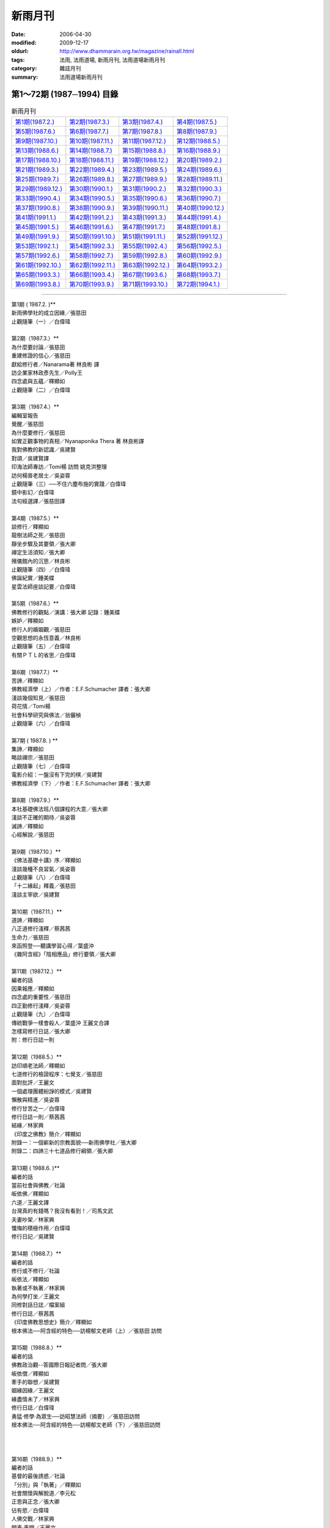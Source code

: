 新雨月刊
##########

:date: 2006-04-30
:modified: 2009-12-17
:oldurl: http://www.dhammarain.org.tw/magazine/rainall.html
:tags: 法雨, 法雨道場, 新雨月刊, 法雨道場新雨月刊
:category: 雜誌月刊
:summary: 法雨道場新雨月刊

第1～72期 (1987─1994) 目錄
~~~~~~~~~~~~~~~~~~~~~~~~~~~~~

.. list-table:: 新雨月刊

  * - `第1期(1987.2.) <{filename}/extra/dhammarain/extra/magazine/rain-01.htm>`__
    - `第2期(1987.3.) <{filename}/extra/dhammarain/extra/magazine/rain-02.htm>`__
    - `第3期(1987.4.) <{filename}/extra/dhammarain/extra/magazine/rain-03.htm>`__
    - `第4期(1987.5.) <{filename}/extra/dhammarain/extra/magazine/rain-04.htm>`__
  * - `第5期(1987.6.) <{filename}/extra/dhammarain/extra/magazine/rain-05.htm>`__
    - `第6期(1987.7.) <{filename}/extra/dhammarain/extra/magazine/rain-06.htm>`__
    - `第7期(1987.8.) <{filename}/extra/dhammarain/extra/magazine/rain-07.htm>`__
    - `第8期(1987.9.) <{filename}/extra/dhammarain/extra/magazine/rain-08.htm>`__
  * - `第9期(1987.10.) <{filename}/extra/dhammarain/extra/magazine/rain-09.htm>`__
    - `第10期(1987.11.) <{filename}/extra/dhammarain/extra/magazine/rain-10.htm>`__
    - `第11期(1987.12.) <{filename}/extra/dhammarain/extra/magazine/rain-11.htm>`__
    - `第12期(1988.5.) <{filename}/extra/dhammarain/extra/magazine/rain-12.htm>`__
  * - `第13期(1988.6.) <{filename}/extra/dhammarain/extra/magazine/rain-13.htm>`__
    - `第14期(1988.7.) <{filename}/extra/dhammarain/extra/magazine/rain-14.htm>`__
    - `第15期(1988.8.) <{filename}/extra/dhammarain/extra/magazine/rain-15.htm>`__
    - `第16期(1988.9.) <{filename}/extra/dhammarain/extra/magazine/rain-16.htm>`__
  * - `第17期(1988.10.) <{filename}/extra/dhammarain/extra/magazine/rain-17.htm>`__
    - `第18期(1988.11.) <{filename}/extra/dhammarain/extra/magazine/rain-18.htm>`__
    - `第19期(1988.12.) <{filename}/extra/dhammarain/extra/magazine/rain-19.htm>`__
    - `第20期(1989.2.) <{filename}/extra/dhammarain/extra/magazine/rain-20.htm>`__
  * - `第21期(1989.3.) <{filename}/extra/dhammarain/extra/magazine/rain-21.htm>`__
    - `第22期(1989.4.) <{filename}/extra/dhammarain/extra/magazine/rain-22.htm>`__
    - `第23期(1989.5.) <{filename}/extra/dhammarain/extra/magazine/rain-23.htm>`__
    - `第24期(1989.6.) <{filename}/extra/dhammarain/extra/magazine/rain-24.htm>`__
  * - `第25期(1989.7.) <{filename}/extra/dhammarain/extra/magazine/rain-25.htm>`__
    - `第26期(1989.8.) <{filename}/extra/dhammarain/extra/magazine/rain-26.htm>`__
    - `第27期(1989.9.) <{filename}/extra/dhammarain/extra/magazine/rain-27.htm>`__
    - `第28期(1989.11.) <{filename}/extra/dhammarain/extra/magazine/rain-28.htm>`__
  * - `第29期(1989.12.) <{filename}/extra/dhammarain/extra/magazine/rain-29.htm>`__
    - `第30期(1990.1.) <{filename}/extra/dhammarain/extra/magazine/rain-30.htm>`__
    - `第31期(1990.2.) <{filename}/extra/dhammarain/extra/magazine/rain-31.htm>`__
    - `第32期(1990.3.) <{filename}/extra/dhammarain/extra/magazine/rain-32.htm>`__
  * - `第33期(1990.4.) <{filename}/extra/dhammarain/extra/magazine/rain-33.htm>`__
    - `第34期(1990.5.) <{filename}/extra/dhammarain/extra/magazine/rain-34.htm>`__
    - `第35期(1990.6.) <{filename}/extra/dhammarain/extra/magazine/rain-35.htm>`__
    - `第36期(1990.7.) <{filename}/extra/dhammarain/extra/magazine/rain-36.htm>`__
  * - `第37期(1990.8.) <{filename}/extra/dhammarain/extra/magazine/rain-37.htm>`__
    - `第38期(1990.9.) <{filename}/extra/dhammarain/extra/magazine/rain-38.htm>`__ 
    - `第39期(1990.11.) <{filename}/extra/dhammarain/extra/magazine/rain-39.htm>`__
    - `第40期(1990.12.) <{filename}/extra/dhammarain/extra/magazine/rain-40.htm>`__
  * - `第41期(1991.1.) <{filename}/extra/dhammarain/extra/magazine/rain-41.htm>`__
    - `第42期(1991.2.) <{filename}/extra/dhammarain/extra/magazine/rain-42.htm>`__
    - `第43期(1991.3.) <{filename}/extra/dhammarain/extra/magazine/rain-43.htm>`__
    - `第44期(1991.4.) <{filename}/extra/dhammarain/extra/magazine/rain-44.htm>`__
  * - `第45期(1991.5.) <{filename}/extra/dhammarain/extra/magazine/rain-45.htm>`__
    - `第46期(1991.6.) <{filename}/extra/dhammarain/extra/magazine/rain-46.htm>`__
    - `第47期(1991.7.) <{filename}/extra/dhammarain/extra/magazine/rain-47.htm>`__
    - `第48期(1991.8.) <{filename}/extra/dhammarain/extra/magazine/rain-48.htm>`__ 
  * - `第49期(1991.9.) <{filename}/extra/dhammarain/extra/magazine/rain-49.htm>`__ 
    - `第50期(1991.10.) <{filename}/extra/dhammarain/extra/magazine/rain-50.htm>`__ 
    - `第51期(1991.11.) <{filename}/extra/dhammarain/extra/magazine/rain-51.htm>`__
    - `第52期(1991.12.) <{filename}/extra/dhammarain/extra/magazine/rain-52.htm>`__ 
  * - `第53期(1992.1.) <{filename}/extra/dhammarain/extra/magazine/rain-53.htm>`__
    - `第54期(1992.3.) <{filename}/extra/dhammarain/extra/magazine/rain-54.htm>`__
    - `第55期(1992.4.) <{filename}/extra/dhammarain/extra/magazine/rain-55.htm>`__
    - `第56期(1992.5.) <{filename}/extra/dhammarain/extra/magazine/rain-56.htm>`__
  * - `第57期(1992.6.) <{filename}/extra/dhammarain/extra/magazine/rain-57.htm>`__
    - `第58期(1992.7.) <{filename}/extra/dhammarain/extra/magazine/rain-58.htm>`__
    - `第59期(1992.8.) <{filename}/extra/dhammarain/extra/magazine/rain-59.htm>`__
    - `第60期(1992.9.) <{filename}/extra/dhammarain/extra/magazine/rain-60htm>`__
  * - `第61期(1992.10.) <{filename}/extra/dhammarain/extra/magazine/rain-61.htm>`__
    - `第62期(1992.11.) <{filename}/extra/dhammarain/extra/magazine/rain-62.htm>`__ 
    - `第63期(1992.12.) <{filename}/extra/dhammarain/extra/magazine/rain-63.htm>`__
    - `第64期(1993.2.) <{filename}/extra/dhammarain/extra/magazine/rain-64.htm>`__
  * - `第65期(1993.3.) <{filename}/extra/dhammarain/extra/magazine/rain-65.htm>`__
    - `第66期(1993.4.) <{filename}/extra/dhammarain/extra/magazine/rain-66.htm>`__
    - `第67期(1993.6.) <{filename}/extra/dhammarain/extra/magazine/rain-67.htm>`__
    - `第68期(1993.7.) <{filename}/extra/dhammarain/extra/magazine/rain-68.htm>`__
  * - `第69期(1993.8.) <{filename}/extra/dhammarain/extra/magazine/rain-69.htm>`__
    - `第70期(1993.9.) <{filename}/extra/dhammarain/extra/magazine/rain-70.htm>`__
    - `第71期(1993.10.) <{filename}/extra/dhammarain/extra/magazine/rain-71.htm>`__
    - `第72期(1994.1.) <{filename}/extra/dhammarain/extra/magazine/rain-72.htm>`__

------

| 第1期 ( 1987.2. )** 
| 新雨佛學社的成立因緣／張慈田
| 止觀隨筆（一）／白偉瑋
| 
| 第2期（1987.3.）** 
| 為什麼要討論／張慈田
| 重建修證的信心／張慈田
| 獻給修行者／Nanarama著 林良彬 譯
| 訪企業家林政彥先生／Polly王
| 四念處與五蘊／釋顯如
| 止觀隨筆（二）／白偉瑋
| 
| 第3期（1987.4.）**
| 編輯室報告
| 覺醒／張慈田
| 為什麼要修行／張慈田
| 如實正觀事物的真相／Nyanaponika Thera 著 林良彬譯
| 我對佛教的新認識／吳建賢
| 對頌／吳建賢譯
| 印海法師專訪／Tomi楊 訪問 姚克洪整理
| 訪何楊晉老居士／吳姿蓉
| 止觀隨筆（三）──不住六塵布施的實踐／白偉瑋
| 鏡中影幻／白偉瑋
| 法句經選譯／張慈田譯
| 
| 第4期（1987.5.）**
| 談修行／釋顯如
| 龍樹法師之死／張慈田
| 靜坐步驟及其要領／張大卿
| 禪定生活須知／張大卿
| 殯儀館內的沉思／林良彬
| 止觀隨筆（四）／白偉瑋
| 佛誕紀實／鍾美蝶
| 星雲法師座談記要／白偉瑋
| 
| 第5期（1987.6.）** 
| 佛教修行的觀點／演講：張大卿 記錄：鍾美蝶
| 嫉妒／釋顯如
| 修行人的婚姻觀／張慈田
| 空觀思想的永恆意義／林良彬
| 止觀隨筆（五）／白偉瑋
| 有關ＰＴＬ的省思／白偉瑋
| 
| 第6期（1987.7.）**
| 苦諦／釋顯如
| 佛教經濟學（上）／作者：E.F.Schumacher 譯者：張大卿
| 淺談幾個知見／張慈田
| 荷花情／Tomi楊
| 社會科學研究與佛法／翁儷楨
| 止觀隨筆（六）／白偉瑋
| 
| 第7期 ( 1987.8. ) **
| 集諦／釋顯如
| 略談禪宗／張慈田
| 止觀隨筆（七）／白偉瑋
| 電影介紹：一盤沒有下完的棋／吳建賢
| 佛教經濟學（下）／作者：E.F.Schumacher 譯者：張大卿
| 
| 第8期（1987.9.）**
| 本社基礎佛法班八個課程的大意／張大卿
| 淺談不正確的期待／吳姿蓉
| 滅諦／釋顯如
| 心經解說／張慈田
| 
| 第9期（1987.10.）**
| 《佛法基礎十講》序／釋顯如 
| 淺談幾種不良習氣／吳姿蓉
| 止觀隨筆（八）／白偉瑋
| 「十二緣起」釋義／張慈田
| 淺談主宰欲／吳建賢
| 
| 第10期（1987.11.）**
| 道諦／釋顯如
| 八正道修行淺釋／蔡茜茜
| 生命力／張慈田
| 來函照登──聽講學習心得／葉盛沖
| 《雜阿含經》「陰相應品」修行要領／張大卿
| 
| 第11期（1987.12.）**
| 編者的話
| 因果報應／釋顯如
| 四念處的重要性／張慈田
| 四正勤修行淺釋／吳姿蓉
| 止觀隨筆（九）／白偉瑋
| 傳統戰爭一樣會殺人／葉盛沖 王麗文合譯
| 怎樣寫修行日誌／張大卿
| 附：修行日誌一則
| 
| 第12期（1988.5.）**
| 訪印順老法師／釋顯如
| 七道修行的檢證程序：七覺支／張慈田
| 面對批評／王麗文
| 一個處理團體紛諍的模式／吳建賢
| 懶散與精進／吳姿蓉
| 修行甘苦之一／白偉瑋
| 修行日誌一則／蔡茜茜
| 結緣／林家興
| 《印度之佛教》簡介／釋顯如
| 附錄一：一個嶄新的宗教面貌──新雨佛學社／張大卿
| 附錄二：四諦三十七道品修行綱領／張大卿
| 
| 第13期 ( 1988.6. )**
| 編者的話
| 當前社會與佛教╱社論
| 皈依佛／釋顯如
| 六道／王麗文譯
| 台灣真的有錢嗎？我沒有看到！／司馬文武
| 夫妻吵架／林家興
| 懺悔的積極作用／白偉瑋
| 修行日記／吳建賢
| 
| 第14期（1988.7.）**
| 編者的話
| 修行或不修行╱社論
| 皈依法／釋顯如
| 執著或不執著／林家興
| 為何學打坐／王麗文
| 同修對話日誌／檔案組
| 修行日誌／蔡茜茜
| 《印度佛教思想史》簡介／釋顯如
| 根本佛法──阿含經的特色──訪楊郁文老師（上）／張慈田 訪問
| 
| 第15期（1988.8.）**
| 編者的話
| 佛教政治觀--答國際日報記者問╱張大卿
| 皈依僧／釋顯如
| 牽手的聯想／吳建賢
| 姻緣因緣／王麗文
| 緣盡情未了／林家興
| 修行日誌／白偉瑋
| 勇猛‧修學‧為眾生──訪昭慧法師（摘要）／張慈田訪問
| 根本佛法──阿含經的特色──訪楊郁文老師（下）／張慈田訪問
| 
| 
| 
| 第16期（1988.9.）**
| 編者的話
| 基督的最後誘惑／社論
| 「分別」與「執著」／釋顯如
| 社會關懷與解脫道／李元松
| 正思與正念／張大卿
| 佔有慾／白偉瑋
| 人佛交戰／林家興
| 開車‧車開／王麗文
| 修行日誌／吳姿蓉
| 淡泊中實踐佛法──訪宏印法師／張慈田 訪問
| 
| 第17期（1988.10.）**
| 編者的話
| 奧運精神與奧運╱社論
| 心靈的淨化／釋顯如
| 鬼門關一天／蔡茜茜
| 教法‧學法‧法次法──訪陳重文老師／張慈田訪問
| 修行日誌之一／吳姿蓉
| 修行日誌之二／白偉瑋
| 心靈之旅──雙溪行／陳慧娟
| 
| 第18期（1988.11.）**
| 自由、獨立與民主╱社論
| 持戒的意義／張大卿
| 也談修行／江煥銘
| 修行的朋友／白偉瑋
| 情緒傷人／林家興
| 都市禪師與學生／張大卿
| 阿含經上的「道」／楊郁文
| 普賢願‧監獄行──訪慈忍法師／張慈田訪問
| 回台三週見聞／吳建賢
| 
| 第19期 ( 1988.12. )**
| 編者的話
| 美國選舉的漏洞╱社論
| 也談我們需要什麼樣的佛法／李元松
| 賭氣‧鬥氣／釋顯如
| 為什麼說得到做不到／張大卿
| 作育人才在靈山──訪淨行法師／張慈田訪問
| 伊甸寓言的涵意／張大卿
| 生活治療法簡介／倪志琳
| 
| 第20期（1989.2.）**
| 漢譯南傳大藏經╱社論
| 人間到處有禪機／新雨禪話
| 尼姑「思凡」與社會介入／張大卿
| 活在眼前一瞬──訪李元松居士／張慈田 訪問
| 學佛人的心路歷程／李元松
| 佛法的流變──《印度佛教思想史》再介紹／釋顯如
| 
| 第21期（1989.3.）**
| 編者的話
| 修行非唯心／社論
| 禪師甲與法師乙／張大卿
| 突破台灣佛教的瓶頸──訪楊惠南教授／張慈田 訪問
| 感情與期待／吳姿蓉
| 溝通／李金玲
| 結婚也是種溝通／李金玲
| 給情婦的一封信／張大卿
| 心靈之旅──獅山行／黃中豪
| 
| 第22期（1989.4.）**
| 編者的話
| 傳教與工運╱社論
| 紫色的菩提──訪林清玄居士／張慈田 訪問
| 我所知道的「思凡」／簡菱儀
| 重整自己的祕思／白偉瑋 譯
| 往事掠影／白偉瑋
| 父母難為／林家興
| 要找媽媽的胖胖情結／王麗文
| 他的婚事／吳建賢
| 
| 第23期（1989.5.）**
| 編者的話
| 鄭南榕的自焚╱社論
| 「生死根本」解惑──記一封印公導師的手諭／釋昭慧
| 佛教徒與社會／釋顯如
| 禪的片段──訪聖嚴法師／張慈田 訪問
| 與台灣人有緣的印順法師／宋澤萊
| 「思凡」事件「微不足道」嗎？──駁林清玄之論／釋昭慧
| 隨筆三則／白偉瑋
| 夫甲妻乙／李金玲
| 「新雨佛教生活營」記事／黃中豪
| 
| 第24期（1989.6.）**
| 編者的話
| 自由民主的因與果╱社論
| 法雨繽紛──新雨生活營札記／張大卿 主講
| 佛教青年的展望──訪淨耀法師／張慈田 訪問
| 星雲法師 你錯了﹗／宋澤萊
| 誰來救救星雲法師──再論「中國佛教」的思想疾病／宋澤萊
| 重訪Subhadra／白偉瑋
| 一段情／陳慧娟
| 白天／王麗文
| 習性三插曲／白偉瑋
| 
| 第25期 ( 1989.7. )**
| 編者的話
| 天安門六四慘案╱社論
| 以阿含經來振興台灣佛教思想／宋澤萊
| 四識住與修行／張大卿
| 佛法與生活座談會(張大卿、黃中豪、黃瓊誼、鄭?青、黃仁封)
| 中國佛教的位置在哪裡﹖／宋澤萊
| 沒有言論自由，宗教信仰會消失的
| 　　──訪西藏黃教大師Geshe Tsultin Gyeltsen／白偉瑋採訪
| 隨筆三則／白偉瑋
| 期待前後／王麗文
| 讀者投書(鄭肇基、釋法嚴、廖宜恩)
| 
| 第26期（1989.8.）**
| 台灣還在戡亂中﹖╱社論
| 比丘尼的世界──訪恆清法師／採訪 張慈田
| 台灣佛教的未來之路──訪宋澤萊老師／採訪 張慈田
| 生命本能與四念處／張大卿
| 《雜阿含經》與初期大乘思想／釋顯如
| 青年佛教徒的圓融工夫／宋澤萊
| 死亡輸出：市場機能的漏洞／Charles Babington 作
| 夫妻的友情／吳建賢
| 安樂死的一個案例／白偉瑋 譯
| 生活札記／王麗文
| 抉擇六例／吳建賢
| 生活點滴／吳姿蓉
| 畏懼的影子／白偉瑋
| 突破完整家庭的神話／林家興
| 歡喜奉行／王靜蓉
| 
| 第27期（1989.9.）**
| 自決是一切契約的前提╱社論
| 佛法與生活座談會(張大卿、蔡國棟、游欣孟、黃中豪、洪載康、施淑貞、
| 蔣月鳳、李俊增)
| 禪師男與法師女／張大卿
| 如是批評──訪傳道法師／採訪 張慈田
| 傳播佛教文化的企業家──文殊機構負責人洪啟嵩訪問記
| 　　(蘇永安﹑楊敏雄、張慈田採訪)
| 印順佛學思想的危險性──評印順的中觀思想／宋澤萊
| 關懷與干涉的聯想／李金玲
| 生氣是怎麼一回事﹖／白偉瑋
| 不要怕生氣／王麗文
| 養臉色／王麗文
| 
| 第28期（1989.11.）**
| 人間紛爭的緣起／社論
| 禪定的生活，生活的禪定（之一）／張大卿
| 台灣佛教的政治出路──訪陳儀深教授／採訪 張慈田
| 《壇經》劇本的最上乘／張大卿
| 心戰又一天／林家興
| 說話／白偉瑋
| 葉送往來風／王麗文
| 
| 第29期（1989.12.）**
| 柏林圍牆與人性尊嚴／社論
| 禪定的生活，生活的禪定（之二）／主講：張大卿老師
| 四神足／張慈田主講
| 自覺與自決／張大卿
| 最惡與最善／林家興
| 神學家對暴力的看法／作者：Rev. Ignacia Ellecuria
| 再愛一次／王麗文
| 
| 第30期（1990.1.）**
| 放棄武力統一，創造共同市場╱社論
| 法海知津（上）──讀《契理契機之人間佛教》／釋顯如
| 佛教徒看選舉／張慈田採訪
| 湯恩比的苦澀情結／張大卿
| 酒色財氣／林家興
| 初探宗教與發展／江明修
| 刀子口.豆腐心／王麗文
| 就這樣過了一天／白偉瑋
| 
| 第31期 ( 1990.2. )**
| 台灣錢的死與活／社論
| 消除煩惱的基本認識──貪瞋痴是三毒／張大卿 主講
| 法海知津（下）──讀《契理契機之人間佛教》／釋顯如
| 緊張的錯覺／黃淑芬
| 佛學研究與修行──訪江燦騰居士／張慈田 採訪
| 佛教徒談自由／吳建賢
| 
| 第32期（1990.3.）**
| 佛教對台灣社會的責任／社論
| 貪妒的病理分析──心理分析與佛法十二因緣的比較（上）／張大卿
| 佛教徒看二二八／採訪／陳慧娟
| 論開智慧／斯里蘭卡 羅(目侯)羅著
| 小雨／王麗文
| 駁江燦騰居士論「佛學研究與修行」／悟慈
| 思想、行動兩皆侏儒──評江燦騰先生之謬論／陳苓
| 覆陳、悟二文的質疑／江燦騰
| 體罰與社會暴力風氣／林家興
| 夫與妻／李赧
| 
| 第33期（1990.4.）**
| 編輯室報告
| 佛法與憲法──評國民黨的民主集中制／社論
| 貪妒的病理分析一一心理分析與佛法十二因緣的比較(下)／張大卿
| 體罰與暴力教育／林家興
| 宋澤萊印象／張慈田 採訪
| 修行日記──並回答「宋澤萊印象」一文／宋澤萊
| 初探儒家與經濟發展──從現象學觀點反省台灣經驗／汪明修
| 設法瞭解孩子／王麗文
| 打電動玩具──觀期待心與主宰欲／呂芳民
| 來函照登／釋昭慧╱張慈田
| 學生運動的崛起／張慈田
| 佛教救國救憲運動／張慈田
| 
| 第34期（1990.5.）**
| 編輯室報告
| 石化業外移的啟示──台灣經濟發展的前瞻／社論
| 涅槃解脫境界(上)╱張大卿 主講
| 佛教徒看墮胎╱採訪 陳素玉
| 一個胚胎學家看墮胎辯論╱譯者：白偉瑋
| 孩子打不得╱林家興
| 剎那悟入聖境──林崇德修行日記／宋澤萊評閱
| 三分鐘自我觀察／許士群
| 台灣地球日╱張慈田
| 回歸原始佛教╱張慈田
| 
| 第35期（1990.6.）**
| 編輯室報告
| 台灣政治文化的兩極／社論
| 涅槃解脫境界(下)／張大卿 主講
| 他山之石：美國版的日本禪／白偉瑋
| 菩提的追尋／康原
| 相聚又相離／林家興
| 狠／王麗文
| 清醒的奇蹟／Thick Nhat Hanh著 林武瑞譯
| 參加 「現代佛法班」心得／維鬘「現代佛法班」(謝忠廷、蔡心淑、謝素鳳、
| 　　　林義文、謝美惠、林武瑞、侯碧霞、孫申娥)
| 傳說中的《新雨》／摘自《史念原始佛法》
| 軍人主政的省思／張慈田
| 僧 團／張慈田
| 
| 第36期（1990.7.）**
| 編輯室報告
| 認識文化內涵／社論
| 原始佛教與精神分析／張大卿 主講
| 鋤惡成善肥－－訪龍真法師／採訪 張慈田
| 家和萬事興／楊平猷
| 觀身不緊／林家興
| 客觀化五陰後的覺醒／黃明賢日記 宋澤萊評閱
| 走出無色定的迷惘／許育嘉
| 參加《現代佛法班》心得／屏東佛青會「現代佛法班」(林忠源、鄭秀緣、張立賢、邱文莉、潘榮智、賴清哲、廖志堅、曾明爵)
| 用餐／Joseph Goldstein 著 林武瑞 譯
| 股市下跌徵候群／許主峰
| 
| 第37期 ( 1990.8. )**
| 編輯室報告
| 死刑是野蠻國的產物／社論
| 無我與涅槃（上）／作者Nyanapolika Mahathera 譯者 張大卿
| 咒語非佛說／釋從信
| 佛教徒看治安／陳慧娟 採訪：行禪法師、陳儀深、傅祖聲、昭慧法師、阮金朝
| 淺談社會治安惡化的因果／林家興
| 教與學(謝素鳳、謝忠廷、林武瑞、許士群、張慈田、林義文)
| 來函照登／黃圭秀
| 感覺／Joseph Goldstein著 林武瑞譯
| 達賴廢止轉世／張慈田
| 槍下不留人／張慈田
| 
| 第38期 ( 1990.9.) 
| 編輯室報告
| 掀開石油戰爭的面紗／社論
| 無我與涅槃（下）／Nyanapolika Mahathera著 張大卿譯
| 斷三結／陳重文口述 謝素鳳整理
| 「一夫一妻制的迷思」讀後／白偉瑋
| 同修通訊／Tomi
| OAK餐桌／Tomi Young
| 比較／李金鈴
| 體罰的因緣／林家興
| 日復一日／林家興
| 體驗／許士群
| 教與學(洪木興、謝忠廷、張慈田)
| 來函／黃順銘
| 念頭／Joseph Goldstein著 林武瑞譯
| 超度／張慈田
| 無殼蝸牛再出擊／張慈田
| 
| 第39期 ( 1990.11. )**
| 編輯室報告
| 戰爭是人類最野蠻的行為／社論
| 主戰論的欺罔性與增上慢／張大卿
| 大空法經講解／陳重文講解 林清玉整理
| 意志／Joseph Goldstein著 林武瑞譯
| 西方僧伽所面臨的問題／羅(目侯)羅法師著 林武瑞．蔡心淑合譯
| 同修對話(陳慧娟、謝素鳳、謝美惠、孫申娥、侯碧霞、蔡心淑、江煥銘)
| 教與學(陳素玉、張慈田、呂芳民)
| 參加「佛法班」心得／台南「佛法班」(林乃峰、黃振輝、林杏枝、黃燕隨、
| 　　　林錦池、薛文彬、蔡錫涵、李慧娟、鄭翠如、曹淑玲、郭丁元)
| 修行日記／黃淑芬
| 佛陀與阿羅漢的差別／張慈田
| 《現代禪》風波／張慈田
| 牛肉在哪裡？／張慈田
| 
| 第40期 ( 1990.12. )**
| 編輯室報告
| 政教分離的意義／社論
| 佛教主張的民主／張大卿
| 空相應緣起隨順法經講解／陳重文
| 法性／羅?羅法師著 林武瑞．蔡心淑譯
| 團體互動面面觀／林武瑞
| 七滅諍法／張慈田
| 淺談斷三結／江煥銘
| 公道何在？——駁幻生比丘的《為印順導師說幾句公道話》／江燦騰
| 教與學(釋成智、張慈田、林清玉)
| 政府的功能／林家興
| 龍發堂抓狂／張慈田
| 為什麼發行彩券？／張慈田
| 
| 第41期 ( 1991.1. )**
| 編輯室報告
| 僧團要定期布薩／社論
| 修行回饋下手處(許士群、薛文彬、曹淑玲、侯碧霞、孫申娥、蔡心淑、
| 　　林義文、謝美惠、林乃峰)
| 破自我中心／黃仁封
| 空相應緣起隨順法經之瑜伽師地論釋（一）「上慢」／陳重文譯述
| 逃避與面對／吳建賢
| 直觀／Joseph Goldstein著 林武瑞．蔡心淑譯
| 團體遊戲／余福興
| 教與學(趙孟隆、陳慧娟、陳琇鳳、陳素玉、吳純、余玉惠、呂芳民、張慈田、謝素鳳)
| 老母親與新生兒之爭／楊惠南
| 佛陀制止戰爭維和平的幾則故事／游有維
| 做田人／張慈田
| 觀音線成立／張慈田
| 三毛之死？／張慈田
| 
| 第42期（1991.2.）**
| 編輯室報告
| 佛制還是僧制／社論
| 現代生活與原始彿教【問答篇】／吳老擇 主答 朱永賜 整理
| 空相應緣起隨順法經之瑜伽師地論釋(二)『甚深』／陳重文 譯述
| 比丘的職責／羅?羅法師主講
| 善知識的話╱證峰法師(林秋梧)
| 秘密可不可說(林武瑞、孫申娥、林義文、張慈田、侯碧霞、謝美惠、蔡心淑)
| 教與學(林義文、孫申娥、張慈田、林武瑞、謝素鳳、蔡心淑)
| 參加「佛法班」心得／ 台北 「佛法班」(趙孟隆、朱永賜、郭明星、陳?鳳、陳雅貞、陳正芬、陳瑞惠、林於灝)
| 二二八超度法會／張慈田
| 為何而戰？／張慈田
| 
| 第43期（1991.3.）**
| 編輯室報告
| 僧制的政治價值／社論
| 原始佛法之定位／吳老擇
| 何謂政治？／羅?羅法師著 林武瑞．蔡心淑譯
| 欲望的壓抑與紓解／傳道法師 口述
| 在家信徒對僧伽內部抗爭的態度／龍口明生著 許洋主譯
| 空相應緣起隨順法經之瑜伽師地論釋(三)「甚深」／陳重文譯述
| 教與學(陳炳坤、宋瑞貞、張慈田、王麗文、曾海洋、葉張華、白芳英、黃金旺)安樂死／張慈田
| 核四廠非建不可？／張慈田
| 
| 第44期（1991.4.）**
| 編輯室報告
| 道德判斷的三種依據╱社論
| 情緒生滅的分析(張慈田、朱永賜、林銘達、鄭玉蘋、林清玉)
| 靜坐／Joseph Goldstein 著 林武瑞‧蔡心淑 譯
| 西藏的命運──如是我讀達賴／白偉瑋
| 英雄的生命歷程／許主峰譯
| 四大教法／陳慧娟
| 教與學(釋惟嚴、張慈田、陳慧娟、陳雅貞、朱永賜)
| 「安樂死」與自殺／釋昭慧
| 　　〔附錄〕自殺──「無有愛」的一種表現／釋昭慧
| 關於〈安樂死〉／張慈田
| 驅睏法／陳素玉
| 獻給修行人／張慈田
| 
| 第45期（1991.5.）**
| 編輯室報告
| 男性運動崛起的因緣／社論
| 蕃薯不驚落土爛 只求枝葉代代湠──《新雨》台北道場啟用典禮記實 
| 阿含學與阿含道／楊郁文 講述 趙孟隆 整理
| 教與學(張慈田、XX、陳雅貞、林銘達)
| 佛教各教派的共同信條／張慈田
| 街頭運動的清道夫
| 只要我喜歡，有什麼不可以／張慈田
| 
| 第46期（1991.6.）**
| 編輯室報告
| 不殺生的宗教境界╱社論
| 阿含學與阿含道 [問答篇]╱楊郁文 主答
| 解析八正道╱宋澤萊
| 於五受陰平等捨住正念正智經講解╱陳重文譯述
| 教與學(張慈田、林清玉、朱永賜)
| 參加「佛法班」心得╱台南佛法班(黃淑惠、許金蓮、邱秀華、蘇文郎、楊調男、黃碧華)
| 佛青會加油！╱張慈田
| 原住民的心聲╱張慈田
| 
| 第47期 ( 1991.7.) 
| 編輯室報告
| 國大‧國小‧人多‧人少──評南斯拉夫分離運動／社論
| 「西化」佛教─—談楊增善法師／Charles T. Tart著 白偉偉譯
| 阿含的政治觀／楊惠南 主講 趙孟隆 整理
| 八正道是克制式的修習嗎？／張慈田
| 禪修與心理治療／Jack Kornfield著 林武瑞‧蔡心淑 譯
| 教與學(張慈田、孫申娥、曹淑玲、謝忠廷、林義文、侯碧霞、陳雅貞、何儀敏、簡雪娥、呂芳民、釋成智、林清玉)
| 原始佛教的語言問題／季羡林
| 佛法生活化／張慈田
| 台灣應重返聯合國／張慈田
| 
| 第48期 ( 1991.8.) 
| 編輯室報告
| 由宗教與政治的關係試論佛教的宗教性格／社論
| 阿含道性(上)／楊郁文主講
| 四念處學人如何開展道情(許士群、蔡錫涵、侯碧霞、蘇文郎、林錦池、謝美惠)
| 於五受陰平等捨住正念正智經之瑜珈師地論釋‘勝利’(一)／陳重文譯述
| 台灣文化的危機與省思／洪惟仁
| 教與學(曹淑玲、林義文、張慈田、謝忠廷、謝素鳳、林武瑞、侯碧霞)
| 生活與夢／林清玉
| 佛法大眾化／張慈田
| 台灣文化的根／張慈田
| 
| 第49期 ( 1991.9.) 
| 編輯室報告
| 學習道場的交通規則——與《台南新雨》互相勉勵／社論
| 阿含道性（下） ／楊郁文 主講 李冷雪芬．姚玉芝 整理
| 觀／Jack Kornfild著 林武瑞 譯
| 雲水僧相談記／許主?
| 洛城隨想／白偉瑋
| 教與學(張慈田、呂芳民、林清玉、林銘達、朱永賜) 
| 學員的心聲(林正樟、林水木、謝榮文、翁玉崑、陳春成、鄭文彬、劉邦炫、陳宗富、郭長橋、陳志柔、羅淑瓊、陳勵忠、王居福、林萬興、謝鳳蓮、陳怡志)
| 離胎者／張慈田
| 本土化的佛教／張慈田
| 舊金山和約與台灣前途／張慈田
| 
| 第50期 (1991.10.) 
| 編輯室報告
| 現前毗尼與法治／社論
| 善知識的話／Ajaan Buddhadasa(佛使比丘)
| 一坎心靈的小店——台南新雨道場啟用典禮記實／孫申娥．侯碧霞．林武瑞．
| 　　林義文．林乃峰 整理
| 美國弘法感懷／照初法師 著 白偉瑋譯
| 僧團的原型與開懷╱張慈田
| 於五受陰等捨住正念正智經之瑜伽師地論釋“勝利”(二)／陳重文 譯述
| 教與學50(張慈田、林銘達、林清玉、林義文、謝素鳳、陳宗富、吳堡基、林正樟)
| 「觀」四則／許士群
| 美麗的小世界／張慈田
| 突破政治禁忌遊戲／張慈田
| 異議人士(翁山蘇姬)獲諾貝爾獎／張慈田
| 
| 第51期 (1991.11.) 
| 編輯室報告
| 佛說平等王的意義╱社論
| 破我見的修行／許士? 主講
| 重建阿含的地位與價值——讀「古仙人徑．現代走法」有感／呂勝強
| 剖析／Jack Kornfield著 林武瑞譯
| 當代緬甸大師馬哈希簡介／Jack Kornfield著 魏善韜譯
| 台灣佛教史的回顧與展望(一)／江燦騰主講
| 廢除死刑／國際特赦組織
| 教與學(張慈田、陳宗富、趙淑穎、曾淑媛、林清玉、黃仁封、林銘達、
| 　　呂芳民、姚玉芝、何儀敏)
| 觀色無常／林清玉
| 滅盡欲貪，心得解脫／呂芳民
| 原始佛教向前行／張慈田
| 有美麗的森林，才有美麗台灣／張慈田
| 制止暴力
| 
| 第52期 ( 1991.12.) 
| 編輯室報告
| 平等王與僧制的關係／社論
| 正念的品質／許士群主講
| 雜阿含經二十一選(一)／莊春江
| 五種慢慢／護法法師 講 謝美惠記
| 禪定對生理心理的影響／Lily de Silva 著 魏善韜譯
| 聖求／陳素玉
| 於五受陰平等捨住正念智經之瑜伽師地論釋‘勝利’(三)／陳重文譯述
| 台灣佛教史的回顧與展望(二)／江燦騰 主講
| 教與學(張慈田、施慎、趙孟隆、林清玉、陳佐台)
| 建立誠實的台灣
| 練習吃飯／鄭文彬
| 制定台灣新憲法╱張慈田
| 
| 第53期 (1992.1.) 
| 編輯室報告
| 依法不依人的自力救濟 ——談佛教介入選舉的途徑／社論
| 修習毘婆舍那禪觀的益處／柏拉般那無陀比丘著
| 四念處／張慈田譯述
| 談龍樹的哲學／淨律法師主答 張慈田 林武瑞訪問
| 雜阿含經二十選(二) ／莊春江
| 台灣佛教史的回顧與展望(三) ／江燦騰主講 
| 拜訪／吳建賢
| 藍色的基隆河／楊平猷
| 鹽寮靈修淨土緣起／區紀復
| 教與學(張慈田、曾淑媛、簡雪娥、林清玉、鄭玉蘋、呂芳民、黃仁封)
| 四念處習作／黃淑芬指導
| 毘婆舍那禪觀／張慈田
| 
| 第54期 ( 1992.3.) 
| 編輯室報告
| 正語與不害的關係——言論自由與責任／社論
| 四聖諦／達摩難陀著 魏善韜
| 略談龍樹中論的復古精神及中觀思想在現代生活的省思╱呂勝強
| 回應〈評《新雨》的《談龍樹的哲學》〉╱張慈田
| 雜阿含經二十選(三)／莊春江
| 當代人間佛教思想的領航者——釋印順法師／江燦騰
| 　　附錄：未來的世界／釋印順
| 台灣文學的回顧與展望／李喬
| 宗教的力量／昭慧法師
| 修行問答／Ajahn Chah 主答 Jack Kornfield 集錄 林武瑞譯
| 請呼喚我的真名／一行禪師著 陳素玉譯
| 慈無量心／陳素玉譯
| 台語文字化／張慈田
| 斯里蘭卡.泰國參訪記／張慈田
| 
| 第55期 ( 1992.4.) 
| 編輯室報告
| 親近善知識／社論
| 奢摩他與毘婆舍那的差別／林武瑞譯
| 四聖諦／許士?主講 
| 生活中的禪味──Christopher Reed ／白偉瑋訪問 江煥銘‧陳慧娟翻譯
| 雜阿含經二十選(四)／莊春江
| 《善知識參訪》自序／張慈田
| 尊重生命？／陳永興
| 教與學(黃中豪、葉相妤、彭雲宏、林瑞蘭、張慈田、林瑜欽)
| 破迷開悟／護法法師講　謝美惠記
| 建立台灣佛教／張慈田
| 以毘婆舍那禪修來提昇台灣佛教的修行品質╱張慈田
| 
| 第56期（1992.5.）**
| 編輯室報告
| 解凍核四的後遺症／社論
| 觀心／張大卿著 林於灝譯
| 如何消除憂慮／淨律法師主講 林源圖譯
| 生死與涅槃／黃淑芬採訪 蔣月鳳整理
| 八正道——中道／達磨難陀法師著 魏善韜譯
| 雜阿含經二十選(五)／莊春江
| 台灣佛教史的回顧與展望(四)／江燦騰 主講
| 修學心得／施慎
| 覺醒／歐尼爾夫婦 著
| 教與學(張慈田、林祺陽、宋瑞貞、白芳英、趙淑穎、林瑞蘭、陳勝德)
| 心藥方／張慈田
| 為和平努力／一行禪師著 陳素玉譯
| 念佛的意義／張慈田
| 關懷國中課程設計／黃淑芬
| 
| 第57期（1992.6.）**
| 編輯室報告
| 人與人相處之道／社論
| 觀身／張大卿 著 林於灝 譯
| 只管觀察——訪楊增善法師╱白偉瑋 訪問 呂貞瑾．曾淑媛 翻譯
| 知心／釋照初 著 林於灝 譯
| 判定佛法真義的準繩——三法印與一實相印／呂勝強
| 台灣佛教史的回顧與展望(五)／江燦騰主講
| 心藥方(二)／張慈田
| 為和平努力(二)／一行禪師 著 陳素玉 譯
| 情緒的觀察／林瑞蘭
| 修行不必擇時日／張慈田
| 關懷地球／張慈田
| 
| 第58期（1992.7.）**
| 編輯室報告
| 垃圾何處去？／社論 
| 一乘清淨道／羅?羅法師 著　魏善韜譯
| 觀受／張大卿 著 林於灝 譯
| 婦女攸關佛教前途——訪卡努那比丘尼／白偉瑋 訪問 林武瑞 翻譯
| 寬容與和解的精神／中村元
| 台灣佛教史的回顧與展望眼(六)／江燦騰主講
| 為和平努力(三)／一行禪師 著 陳素玉 譯
| 教與學／張慈田
| 與蘇巴達比丘的對談／白偉瑋 訪問 林武瑞 翻譯
| 精進法語
| 觀，再觀／張慈田
| 民進黨賄選疑雲／張慈田
| 
| 第59期（1992.8.）**
| 編輯室報告
| 佛法的現代化／社論
| 學佛次第(上)／張大卿主講 鄭玉蘋整理
| 討論佛法的重要性／照初法師著 林於灝譯 
| 不了解自己，就不了解慈悲——Ken McLeod喇嘛／白偉瑋訪問 張嬉麗翻譯
| 修心頌八首／朗日塘巴著 黃啟霖譯
| 台灣佛教史的回顧與展望(七)／江燦騰主講
| 教與學(黃淑芬、張慈田、黃士鑑、鄭玉蘋)
| 談苦／白偉瑋
| 修定／張慈田
| 二次土地改革／張慈田
| 
| 第60期（1992.9.）**
| 編輯室報告
| 佛法的契理與契機／社論
| 學佛次第(下)／張大卿主講 鄭玉蘋整理
| 佛使比丘／Jack Kornfield著 黃仁封譯 
| 自然內觀法／佛使比丘著 黃仁封譯
| 宗教「托拉斯」資源壟斷之情況堪憂／釋昭慧
| 煩惱的根源分析——集諦／許士群主講 陳彩玉整理
| 火燒之教誡／張慈田譯
| 持戒與得定慧／張慈田
| 土地亂源／張慈田
| 念死的功德╱清淨道論
| 
| 第61期 ( 1992.10.) 
| 編輯室報告
| 生命關懷與社會關懷／社論
| 佛教的興起及其思想／莊春江
| 談感受／林清玉
| 綠起法則／達磨難陀著．魏善韜譯
| 從紀念弘一大師百十一歲冥誕談台灣佛教文化主體性的重建／江燦騰
| 來函照登／王贊勳
| 如理思惟--出定讀經／余福興
| 教與學／張慈田
| 無常觀／張慈田
| 修行再出發／張慈田
| 僧事僧決／張慈田
| 人權鬥士獲諾貝爾獎和平／張慈田
| 
| 第62期 ( 1992.11.) 
| 編輯室報告
| 佛教界該如何反賄選／社論 
| 佛教僧團的分裂／莊春江
| 生活的藝術╱佛使比丘著 喇達納．儺陀比丘譯
| 我個人修持的驚人體驗／Dr.S.D. Bhakdi 著 魏善韜
| 煩惱的原因（之一）╱許士群主講 陳彩玉整理
| 「托拉斯」與「樣板」╱張秀珠
| 如理思惟—認識自己／黃淑芬
| 如理思惟—轉變／邱文莉
| 正法：人類的救星／張慈田
| 支持勞工爭取應有的權益／張慈田
| 
| 第63期 (1992.12.) 
| 編輯室報告
| 佛教與生態保育／社論
| 阿姜查╱Jack Kornfied 著 林武瑞譯
| 修行問答(上)／阿姜查主答 林武瑞譯
| 什麼是僧團戒律？／達摩難陀著 魏善韜譯
| 煩惱的原因（之二）／許士群主持 陳彩玉整理
| 來函照登／王麗文
| 勇於認錯／陳慧娟
| 時時提正念／呂芳民
| 教與學／張慈田
| 流浪狗情懷／張文亮
| 做功德／張慈田
| 選舉這條路／張慈田
| 
| 第64期 ( 1993.2.) 
| 編輯室報告
| 誰來關懷遊民？╱張慈田
| 停、看、聽／張慈田
| 四念處法門（一）／林武瑞主講 李慧娟整理
| 修行問答（下）／阿將查主答 林武瑞譯 
| 來自喜馬拉雅山的比丘──訪護法法師／張慈田採訪　廖彩勤整理
| 請勿濫用「小乘」／Dr.P.Kirthinghe魏善韜譯
| 煩惱的原因（三）／許士群主持　陳彩玉整理
| 同修對話／陳素玉
| 如理思惟--想蘊因緣生／陳炳坤
| 如理思惟--停一下／陳蕙蘭
| 錢財與法財／張慈田
| 關懷台灣農民／張慈田
| 
| 第65期 ( 1993.3.) 
| 編輯室報告
| 增上信學╱楊郁文教授主講 陳正芬‧白芳英筆錄
| 混亂、對立與禪定／許士群主講 郭金山筆錄
| 獨參（上）／陳慧娟譯
| 四念處法門（二）／林武瑞主講 李慧娟筆錄
| 教與學(張建榮、張慈田、江永長)
| 自依止，法依止／張慈田
| 台灣錢淹腳目／張慈田
| 
| 第66期 ( 1993.4.) 
| 編輯室報告
| 增上信學（下）／楊郁文主講 陳正芬‧白芳英筆錄
| 四念處法門（三）／林武瑞主講 李慧娟筆錄
| 獨參（中）／陳慧娟譯
| 不安的真相／許士群主持 侯碧霞筆錄
| 如理思惟--禪觀偶得／羅淑瓊
| 如理思惟--一場三個我的戰爭／余福興
| 如理思惟--開展關懷／陳慧娟
| 如理思惟--打破框框／盧俊明
| 如理思惟--因緣果報之旅／白芳英
| 如理思惟--剎那生滅的感覺／白芳英
| 傳說／張慈田
| 海峽兩岸進入談判時代／張慈田
| 為何忍心摧殘生命／張慈田
| 
| 第67期 (1993.5.) 
| 編輯室報告
| 阿姜摩訶布瓦╱Jack Kornfield著 黃仁封譯
| 以智慧開發三摩地(上)╱阿姜摩訶布瓦著 黃仁封譯
| 四念處實修法╱林清玉主講 張耀堂整理
| 毘婆舍那訓練班學員心得(池秋玲、張耀堂、李愛珠、曾清池、戴良忠、陳玲碧)
| 獨參(下)╱陳慧娟譯
| 中阿含說處經╱莊春江著
| 如理思惟--夜坐竹下禪訓記／呂芳民
| 方便道與究竟道╱張慈田
| 遏阻金權政治╱張慈田
| 行人靠左邊走╱張慈田
| 
| 第68期 ( 1993.6.) 
| 編輯室報告
| 修行的態度與道情╱許士群主講 邱秀華整理
| 智慧開發三摩地(下)╱阿姜摩訶布瓦著 黃仁封譯
| 教與學(張慈田、黃仁封、趙淑穎、江鋆欗、白芳英、曾錦梅、黃金旺、
| 郭梨壎、曾海洋、陳炳坤)
| 阿姜央達的格言╱釋紹莊譯
| 法語擷要
| 如理思惟--談急躁╱林武瑞
| 
| 第69期 (1993.8.) 
| 編輯室報告
| 儀式、宗教與佛法╱張大卿
| 清涼法音(上)——訪呂勝強居士╱張慈田採訪．郭麗霞、魏志堅整理
| 由觀根塵識體證無我(上) ╱Uthondara Sayadaw講 大山腳佛教坐禪中心譯
| 如何習修禪定╱許士群
| 談焦慮╱韓桂春
| 懺悔╱張慈田
| 
| 第70期 ( 1993.9.) 
| 編輯室報告
| 佛法精要(上)╱Jack Kornfield著 林武瑞譯
| 法語擷要
| 由觀根塵識體証無我(下)╱U Thondara Sayadaw講．大山腳佛教坐禪中心譯
| 清涼法音(下)——訪呂勝強居士╱張慈田採訪．郭麗霞、魏志堅整理
| 護經唸誦的意義╱達磨難陀著．魏善韜譯
| 忍辱╱張慈田
| 如理思惟--浮草╱洪幸元
| 
| 第71期 (1993.10.) 
| 編輯室報告
| 實用內觀禪修法╱馬哈希著．林武瑞 譯
| 學佛的意義╱林清玉講
| 唐卜陸西亞多╱Jack Kornfield著 黃仁封譯
| 毘婆舍那(觀)的意義╱黃中豪講
| 如理思惟--戰蚊的啟示／余福興
| 小檔案(一)╱許士群
| 小檔案(二)╱許士群
| 
| 第72期 (1994.1) 
| 編輯室報告
| 佛法精要(下)／Jack Kornfield著 林武瑞譯
| 
| 作者群 
| 《法雨道場》簡介 
| 《嘉義新雨雜誌》簡介 
| 嘉義新雨雜誌版權頁 
| 
| 作 者 群
| 
| 張慈田(Bhikkhu Metta,明法比丘)
| 李慧琤
| 釋見兆(尼)
| 林武瑞
| 護法法師(Ven. Dhammagutta,尼泊爾)
| 楊郁文
| 達彌卡法師(S. Dhammika,澳大利亞)
| 張素珍
| 佛使比丘(Ajhaan Buddhadasa,泰國)
| 傑克．康菲爾德(Jack Kornfield)
| 淑一法師(馬來西亞)
| Mr. Godwin老師
| 韋布大師( Webu Sayadaw)
| 鄭?青
| 傑拿克禪師(Chanmyay Sayadaw)
| 鄭文信
| 德雄比丘(Bhikkhu Gunaviro)
| 愚婦
| 法味比丘(Bhikkhu Dhammaraso)
| 蔡文熙
| 宏印法師(比丘)
| 阿姜念(Ajhaan Naeb,泰國)
| 慶定法師(比丘)
| 游振鵬
| 帕奧禪師講( Pha-Auk Sayadaw)
| 黃仁封
| 尋法比丘(陳思檳,馬來西亞)
| 蔡茜茜
| 溫瑪拉尊者(Vimala Sayadaw)
| 許士群
| 慈濟瓦法師(Sujiva禪師,馬來西亞)
| 楊郁文
| Ven. Matara Wri Banarama
| 楊敏雄
| 諾那波尼迦比丘(尼泊爾)
| 莊春江
| 菩提樂沙門(泰國)
| 林武瑞
| 知放(道嚴法師)
| 林清玉 
| 空法師(尼)
| 柳紹華
| 班迪達大師Ven. Visuddhacara
| 蔡香宏
| 雷迪大師(Ledi Sayadaw)
| 方英人
| 本寂比丘(覓寂比丘、Bhikkhu Santagavesaka)
| 李領國
| 釋顯如(比丘)
| 吳一忠
| 釋長恩(馬來西亞)
| Stanley Lin
| 釋開心(馬來西亞)
| 蔡清山
| 釋開弘(馬來西亞)
| 陳慈蘭
| 聖喜尊者(Ven. Ariyananda,斯里蘭卡)
| 羅慶龍
| 法光(沙彌)
| 陳重文
| 阿旃帖(泰國)
| 陳慈蘭
| 阿耆多比丘(Bhikkhu Ajita)
| 黃克中
| Ｍahinda(林欣) (中國‧廣州)
| 朱淑娥
| 釋果儒(尼)
| 蒔芎(羅淑瓊)
| 敏通(尼)
| 余福興
| ◇◇◇◇◇◇◇◇◇◇◇◇◇◇◇◇◇◇◇◇◇◇◇◇◇◇◇◇◇◇◇◇◇◇◇

| 《法雨道場》簡介
| 
| 　　「嘉義新雨道場」在眾多的大德與善友的支持與祝福，很快地在嘉義縣中埔鄉找到約七分地(兩千坪)的園林(舊底：彌陀園)，並於2002年(民國91年)6月30日遷入，並改名為「法雨道場」，新開始組織運作，於9月完成寺廟登記。
| 
| 　　「新雨」最初在美國1987年(民國76年)2月成立，翌年由張慈田居士(明法比丘Thitadhammo，Bhikkhu Metta)回台弘揚，「新雨」曾組織過台灣各地方學員，曾出版「新雨月刊」(1987.2~1994.1)。在嘉義成立「嘉義新雨道場」，出刊「嘉義新雨雜誌」(1994.2.~2003.4.)；目前出刊「法雨雜誌」(2003.12~ )。一路走過來，參與了台灣原始佛教的建構，留下一些法的痕跡。
| 
| 　　道場以呼吸法當做禪觀的要領，也介紹其他的禪法，日常生活的互動(法的分享與回饋)、生活、作務，也佔重要的份量。秉持深度的思惟、實踐、反省法義。道場將繼續出版以巴利三藏為根據的佛教書籍，作為修學參考。但願未來在這道場有更多的精進禪修者完成解脫道。善哉！
| 
| 　　 法雨道場路線： 
| 
| 　　一、由中山高速公路下交流道，往嘉義方向，走北港路，在世賢路右轉，至吳鳳南路右轉，在中埔鄉．後庄左轉(右轉則往白河)，約700公尺，往三界埔方向右轉(金鍠五金百貨的對面)，在「成功國小」前面左轉，過「瑞泰休閒中心」幾十公尺，循「法雨道場」指標右轉，約一公里抵達道場。離中埔鄉後庄約 8 公里。(沿路有「法雨道場」路標)
| 二、由南二高下交流道，往嘉義方向，約150公尺，在「台塑石油」加油站右邊小路左轉，約100公尺有四叉路，轉到左邊算來第二條叉路，循「法雨道場」指標前進，約五公里，三叉路(有紅綠?)右轉，約一公里，右轉過橋，約一公里半，循「法雨道場」指標左轉，約一公里抵達道場。(沿路有路標) 
| 
| 　　* 若從火車站坐計程車 (可議價：250元)
| 　　法雨道場(Dhammavassarama)
| 　　606 台灣‧嘉義縣中埔鄉同仁村柚仔宅50之6號
| 　　No. 50 - 6, You-Tze-Zhai, Tong-Ren Cun, Chong-Pu , Chiayi 606, Taiwan
| 　　Tel：(886)(5) 253-0029 (白天)；Fax：203-0813
| 　　E-mail：newrain@ms22.hinet.net 網址：http：//www.tt034.org.tw/newrain
| 
| ◇◇◇◇◇◇◇◇◇◇◇◇◇◇◇◇◇◇◇◇◇◇◇◇◇◇◇◇◇◇◇◇◇◇◇
| 
| 　　《嘉義新雨雜誌》簡介
| 
| 　　《嘉義新雨雜誌》共發行40期 (1994.2.─2003.4.)，由?嘉義新雨道場?發行。目前出刊「法雨雜誌」(2003.12~ )，由法雨道場(舊底：嘉義新雨道場)發行，創刊於2003年12月。它們是一份漢語佛教界極少數弘揚原始佛教(上座部佛教)的雜誌之一，它提供清楚、直接、簡明的滅苦的修行的方法，使人很快地把握修行要領，而趨向知苦、滅苦。它們是免費贈閱的雜誌，由施主定期或不定期贊助而能繼續傳播佛陀的原本正法。
| ◇◇◇◇◇◇◇◇◇◇◇◇◇◇◇◇◇◇◇◇◇◇◇◇◇◇◇◇◇◇◇◇◇◇◇
| 　　☆☆ 新雨月刊版權頁 ☆☆
| ◤《新雨月刊》資料歡迎傳閱，網路上流傳時請保留此?版權頁?。◥
| 　　本版提供免費使用，可自行印刷免費流通，製作CD免費流通，
| 若要作商業用途，請逕行與作者聯絡，或聯絡法雨道場?886-05-253- 0029上午。或來信：606 台灣‧嘉義縣中埔鄉同仁村柚仔宅50之6號
| 　　　Dhammavassarama No. 50 - 6, You-Tze-Zhai, Tong-Ren Village, 
| 　◣ Zhong-Pu , Chiayi 606, Taiwan E-mail：newrain@ms22.hinet.net◢
| ◇◇◇◇◇◇◇◇◇◇◇◇◇◇◇◇◇◇◇◇◇◇◇◇◇◇◇◇◇◇◇◇◇◇◇

..
  04.22 upload (test under nanda acc.); 04.20 add:詳細目錄
  2018.04.19 create .rst for github
  2004.07.05